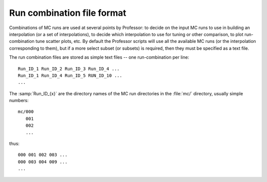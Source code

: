 .. _runcombsyntax:

***************************
Run combination file format
***************************

Combinations of MC runs are used at several points by Professor: to decide on
the input MC runs to use in building an interpolation (or a set of
interpolations), to decide which interpolation to use for tuning or other
comparison, to plot run-combination tune scatter plots, etc. By default the
Professor scripts will use all the available MC runs (or the interpolation
corresponding to them), but if a more select subset (or subsets) is required,
then they must be specified as a text file.

The run combination files are stored as simple text files -- one
run-combination per line::

    Run_ID_1 Run_ID_2 Run_ID_3 Run_ID_4 ...
    Run_ID_1 Run_ID_4 Run_ID_5 RUN_ID_10 ...
    ...

The :samp:`Run_ID_{x}` are the directory names of the MC run directories
in the :file:`mc/` directory, usually simple numbers::

    mc/000
       001
       002
       ...

thus::

    000 001 002 003 ...
    000 003 004 009 ...
    ...

